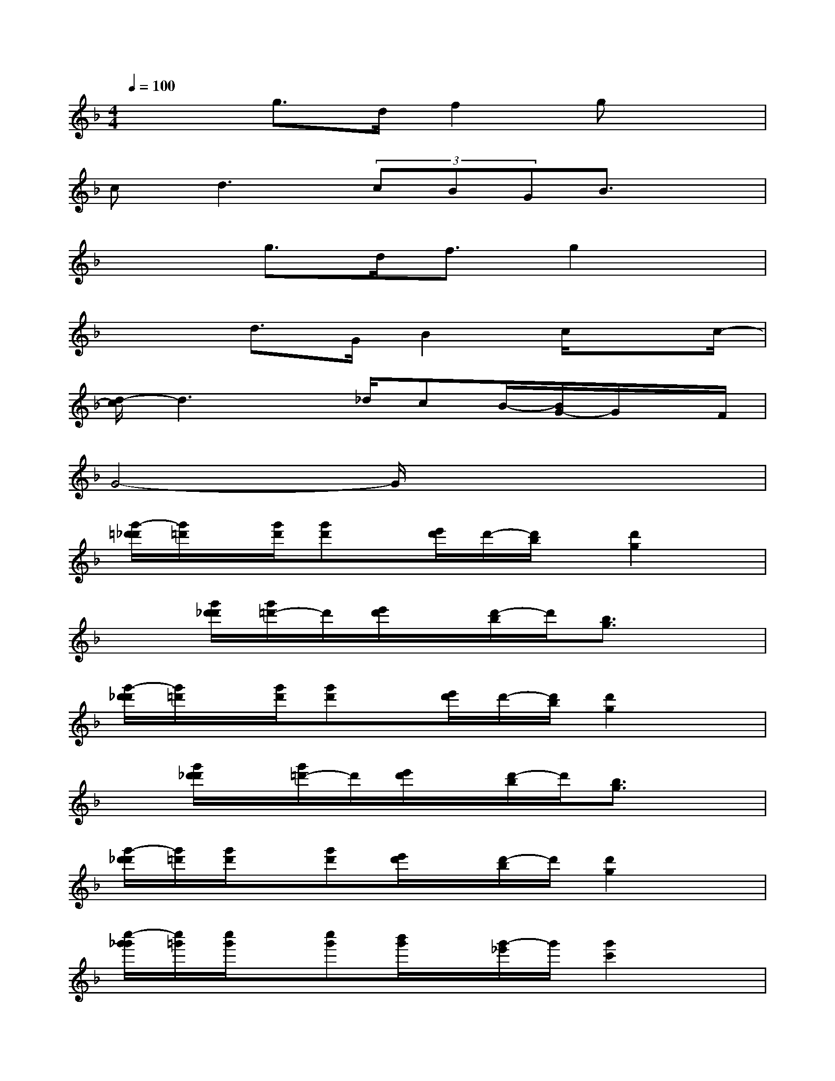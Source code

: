 X:1
T:
M:4/4
L:1/8
Q:1/4=100
K:F%1flats
V:1
x2g>df2gx|
c2<d2(3cBGB3/2x/2|
x2g>df3/2g2x/2|
x2d>GB2c/2xc/2-|
[d/2-c/2]d3x/2_d/2cB/2-[B/2G/2-]G/2x/2F/2|
G4-G/2x3x/2|
[g'/2-=d'/2_d'/2][g'/2=d'/2]x/2[g'/2d'/2][g'd']x/2[e'/2d'/2]d'/2-[d'/2b/2]x/2[d'2g2]x/2|
x3/2[g'/2d'/2_d'/2][g'/2=d'/2-]d'/2[e'/2d'/2]x/2[d'/2-b/2]d'/2[b3/2g3/2]x3/2|
[g'/2-d'/2_d'/2][g'/2=d'/2]x/2[g'/2d'/2][g'd']x/2[e'/2d'/2]d'/2-[d'/2b/2][d'2g2]x|
x[g'/2d'/2_d'/2]x/2[g'/2=d'/2-]d'/2[e'/2d'/2]x/2[d'/2-b/2]d'/2[b3/2g3/2]x3/2|
[g'/2-d'/2_d'/2][g'/2=d'/2][g'/2d'/2]x/2[g'd'][e'/2d'/2]x/2[d'/2-b/2]d'/2[d'2g2]x|
[c''/2-g'/2_g'/2][c''/2=g'/2][c''/2g'/2]x/2[c''g'][b'/2g'/2]x/2[g'/2-_e'/2]g'/2[g'2c'2]x|
x2d''/2x/2d''/2d''/2d''/2x/2d''/2d''/2x/2x/2d''/2>c''/2|
[g'/2-d'/2_d'/2][g'/2=d'/2][g'/2d'/2]x/2[g'd'][=e'/2d'/2]x/2[d'/2-b/2]d'/2[d'2g2]x|
[g'/2-d'/2_d'/2][g'/2=d'/2][g'/2d'/2]x/2[g'd'][e'/2d'/2]x/2[d'/2-b/2]d'/2[d'2g2]x|
x[g'/2d'/2_d'/2]x/2[g'/2=d'/2-]d'/2[e'/2d'/2]x/2[d'/2-b/2]d'/2[b3/2g3/2]x3/2